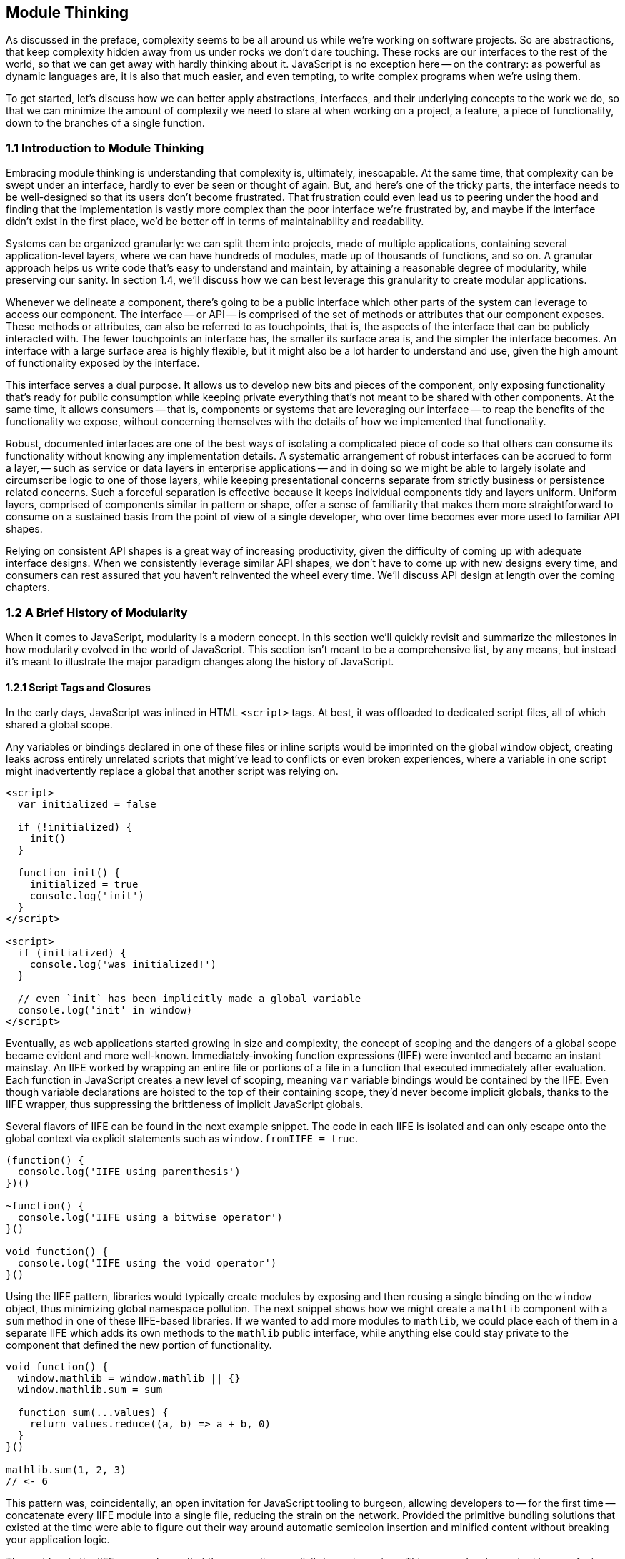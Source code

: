 [[module-thinking]]
== Module Thinking

As discussed in the preface, complexity seems to be all around us while we're working on software projects. So are abstractions, that keep complexity hidden away from us under rocks we don't dare touching. These rocks are our interfaces to the rest of the world, so that we can get away with hardly thinking about it. JavaScript is no exception here -- on the contrary: as powerful as dynamic languages are, it is also that much easier, and even tempting, to write complex programs when we're using them.

To get started, let's discuss how we can better apply abstractions, interfaces, and their underlying concepts to the work we do, so that we can minimize the amount of complexity we need to stare at when working on a project, a feature, a piece of functionality, down to the branches of a single function.

=== 1.1 Introduction to Module Thinking

Embracing module thinking is understanding that complexity is, ultimately, inescapable. At the same time, that complexity can be swept under an interface, hardly to ever be seen or thought of again. But, and here's one of the tricky parts, the interface needs to be well-designed so that its users don't become frustrated. That frustration could even lead us to peering under the hood and finding that the implementation is vastly more complex than the poor interface we're frustrated by, and maybe if the interface didn't exist in the first place, we'd be better off in terms of maintainability and readability.

Systems can be organized granularly: we can split them into projects, made of multiple applications, containing several application-level layers, where we can have hundreds of modules, made up of thousands of functions, and so on. A granular approach helps us write code that's easy to understand and maintain, by attaining a reasonable degree of modularity, while preserving our sanity. In section 1.4, we'll discuss how we can best leverage this granularity to create modular applications.

Whenever we delineate a component, there's going to be a public interface which other parts of the system can leverage to access our component. The interface -- or API -- is comprised of the set of methods or attributes that our component exposes. These methods or attributes, can also be referred to as touchpoints, that is, the aspects of the interface that can be publicly interacted with. The fewer touchpoints an interface has, the smaller its surface area is, and the simpler the interface becomes. An interface with a large surface area is highly flexible, but it might also be a lot harder to understand and use, given the high amount of functionality exposed by the interface.

This interface serves a dual purpose. It allows us to develop new bits and pieces of the component, only exposing functionality that's ready for public consumption while keeping private everything that's not meant to be shared with other components. At the same time, it allows consumers -- that is, components or systems that are leveraging our interface -- to reap the benefits of the functionality we expose, without concerning themselves with the details of how we implemented that functionality.

Robust, documented interfaces are one of the best ways of isolating a complicated piece of code so that others can consume its functionality without knowing any implementation details. A systematic arrangement of robust interfaces can be accrued to form a layer, -- such as service or data layers in enterprise applications -- and in doing so we might be able to largely isolate and circumscribe logic to one of those layers, while keeping presentational concerns separate from strictly business or persistence related concerns. Such a forceful separation is effective because it keeps individual components tidy and layers uniform. Uniform layers, comprised of components similar in pattern or shape, offer a sense of familiarity that makes them more straightforward to consume on a sustained basis from the point of view of a single developer, who over time becomes ever more used to familiar API shapes.

Relying on consistent API shapes is a great way of increasing productivity, given the difficulty of coming up with adequate interface designs. When we consistently leverage similar API shapes, we don't have to come up with new designs every time, and consumers can rest assured that you haven't reinvented the wheel every time. We'll discuss API design at length over the coming chapters.

=== 1.2 A Brief History of Modularity

When it comes to JavaScript, modularity is a modern concept. In this section we'll quickly revisit and summarize the milestones in how modularity evolved in the world of JavaScript. This section isn't meant to be a comprehensive list, by any means, but instead it's meant to illustrate the major paradigm changes along the history of JavaScript.

==== 1.2.1 Script Tags and Closures

In the early days, JavaScript was inlined in HTML `<script>` tags. At best, it was offloaded to dedicated script files, all of which shared a global scope.

Any variables or bindings declared in one of these files or inline scripts would be imprinted on the global `window` object, creating leaks across entirely unrelated scripts that might've lead to conflicts or even broken experiences, where a variable in one script might inadvertently replace a global that another script was relying on.

[source,html]
----
<script>
  var initialized = false

  if (!initialized) {
    init()
  }

  function init() {
    initialized = true
    console.log('init')
  }
</script>

<script>
  if (initialized) {
    console.log('was initialized!')
  }

  // even `init` has been implicitly made a global variable
  console.log('init' in window)
</script>
----

Eventually, as web applications started growing in size and complexity, the concept of scoping and the dangers of a global scope became evident and more well-known. Immediately-invoking function expressions (IIFE) were invented and became an instant mainstay. An IIFE worked by wrapping an entire file or portions of a file in a function that executed immediately after evaluation. Each function in JavaScript creates a new level of scoping, meaning `var` variable bindings would be contained by the IIFE. Even though variable declarations are hoisted to the top of their containing scope, they'd never become implicit globals, thanks to the IIFE wrapper, thus suppressing the brittleness of implicit JavaScript globals.

Several flavors of IIFE can be found in the next example snippet. The code in each IIFE is isolated and can only escape onto the global context via explicit statements such as `window.fromIIFE = true`.

[source,javascript]
----
(function() {
  console.log('IIFE using parenthesis')
})()

~function() {
  console.log('IIFE using a bitwise operator')
}()

void function() {
  console.log('IIFE using the void operator')
}()
----

Using the IIFE pattern, libraries would typically create modules by exposing and then reusing a single binding on the `window` object, thus minimizing global namespace pollution. The next snippet shows how we might create a `mathlib` component with a `sum` method in one of these IIFE-based libraries. If we wanted to add more modules to `mathlib`, we could place each of them in a separate IIFE which adds its own methods to the `mathlib` public interface, while anything else could stay private to the component that defined the new portion of functionality.

[source,javascript]
----
void function() {
  window.mathlib = window.mathlib || {}
  window.mathlib.sum = sum

  function sum(...values) {
    return values.reduce((a, b) => a + b, 0)
  }
}()

mathlib.sum(1, 2, 3)
// <- 6
----

This pattern was, coincidentally, an open invitation for JavaScript tooling to burgeon, allowing developers to -- for the first time -- concatenate every IIFE module into a single file, reducing the strain on the network. Provided the primitive bundling solutions that existed at the time were able to figure out their way around automatic semicolon insertion and minified content without breaking your application logic.

The problem in the IIFE approach was that there wasn't an explicit dependency tree. This means developers had to manufacture component file lists in a precise order, so that dependencies would load before any modules that depended on them did -- recursively.

==== 1.2.2 RequireJS, AngularJS, and Dependency Injection

This is a problem we've hardly had to think about ever since the advent of module systems like RequireJS or the dependency injection mechanism in AngularJS, both of which allowed us to explicitly name the dependencies of each module.

The following example shows we might define the `mathlib/sum.js` library using RequireJS's `define` function, which was added to the global scope. The returned value from the `define` callback is then used as the public interface for our module.

[source,javascript]
----
define(function() {
  return sum

  function sum(...values) {
    return values.reduce((a, b) => a + b, 0)
  }
})
----

We could then have a `mathlib.js` module which aggregates all functionality we wanted to include in our library. In our case, it's just `mathlib/sum`, but we could list as many dependencies as we wanted in the same way. We'd list each dependency using their paths in an array, and we'd get their public interfaces as parameters passed into our callback, in the same order.

[source,javascript]
----
define(['mathlib/sum'], function(sum) {
  return { sum }
})
----

Now that we've defined a library, we can consume it using `require`. Notice how the dependency chain is resolved for us in the snippet below.

[source,javascript]
----
require(['mathlib'], function(mathlib) {
  mathlib.sum(1, 2, 3)
  // <- 6
})
----

This is the upside in RequireJS and its inherent dependency tree. Regardless of whether our application contained a hundred or thousands of modules, RequireJS would resolve the dependency tree without the need for a carefully maintained list. Given we've listed dependencies exactly where they were needed, we've eliminated the necessity for a long list of every component and how they're related to one another, as well as the error-prone process of maintaining such a list. Eliminating such a large source of complexity is merely a side-effect, but not the main benefit.

This explicitness in dependency declaration, at a module level, made it obvious how a component was related to other parts of the application. That explicitness in turn fostered a greater degree of modularity, something that was ineffective before because of how hard it was to follow dependency chains.

RequireJS wasn't without problems. The entire pattern revolved around its ability to asynchronously load modules, which was ill-advised for production deployments due to how poorly it performed. Using the asynchronous loading mechanism, you issued hundreds of networks requests in a waterfall fashion before much of your code was executed. A different tool would have to be used to optimize builds for production. Then there was the verbosity factor, where you'd end up with long lists of dependencies, a RequireJS function call, and the callback for your module. On that note, there were quite a few different RequireJS functions and several ways of invoking those functions, complicating its use. The API wasn't the most intuitive, because there were so many ways of doing the same thing: declaring a module with dependencies.

The dependency injection system in AngularJS suffered from many of the same problems. It was an elegant solution at the time, relying on clever string parsing to avoid the dependency array, using function parameter names to resolve dependencies instead. This mechanism was incompatible with minifiers, which would rename parameters to single characters and thus break the injector.

Later in the lifetime of AngularJS v1, a build task was introduced that would transform code like the following:

[source,javascript]
----
module.factory('calculator', function(mathlib) {
  // …
})
----

Into the format in the following bit of code, which was minification-safe because it included the explicit dependency list.

[source,javascript]
----
module.factory('calculator', ['mathlib', function(mathlib) {
  // …
}])
----

Needless to say, the delay in introducing this little-known build tool, combined with the over-engineered aspect of having an extra build step to un-break something that shouldn't have been broken, discouraged the use of a pattern that carried such a negligible benefit anyway. Developers mostly chose to stick with the familiar RequireJS-like hard-coded dependency array format.

==== 1.2.3 Node.js and the Advent of CommonJS

Among the many innovations hailed by Node.js, one was the CommonJS module system -- or CJS for short. Taking advantage of the fact that Node.js programs had access to the file system, the CommonJS standard is more in line with traditional module loading mechanisms. In CommonJS, each file is a module with its own scope and context. Dependencies are loaded using a synchronous `require` function that can be dynamically invoked at any time in the lifecycle of a module, as illustrated in the next snippet.

[source,javascript]
----
const mathlib = require('./mathlib')
----

Much like RequireJS and AngularJS, CommonJS dependencies are also referred to by a pathname. The main difference is that the boilerplate function and dependency array are now both gone, and the interface from a module could be assigned to a variable binding, or used anywhere a JavaScript expression could be used.

Unlike RequireJS or AngularJS, CommonJS was rather strict. In RequireJS and AngularJS you could have many dynamically-defined modules per file, whereas CommonJS had a one-to-one mapping between files and modules. At the same time, RequireJS had several ways of declaring a module and AngularJS had several kinds of factories, services, providers and so on -- besides the fact that its dependency injection mechanism was tightly coupled to the AngularJS framework itself. CommonJS, in contrast, had a single way of declaring modules. Any JavaScript file was a module, calling `require` would load dependencies, and anything assigned to `module.exports` was its interface. This enabled better tooling and code introspection -- making it easier for tools to learn the hierarchy of a CommonJS component system.

Eventually, Browserify was invented as a way of bridging the gap between CommonJS modules for Node.js servers and the browser. Using the `browserify` command-line interface program and providing it with the path to an entry-point module, one could combine an unthinkable amount of modules into a single browser-ready bundle. The killer feature of CommonJS, the npm package registry, was decisive in aiding its takeover of the module loading ecosystem.

Granted, npm wasn't limited to CommonJS modules or even JavaScript packages, but that was and still is by and large its primary use case. The prospect of having thousands of packages (now over half a million and steadily growing) available in your web application at the press of a few fingertips, combined with the ability to reuse large portions of a system on both the Node.js web server and each client's web browser, was too much of a competitive advantage for the other systems to keep up.

==== 1.2.4 ES6, `import`, Babel, and Webpack

As ES6 became standardized in June of 2015, and with Babel transpiling ES6 into ES5 long before then, a new revolution was quickly approaching. The ES6 specification included a module syntax native to JavaScript, often referred to as ECMAScript Modules (ESM).

ESM is largely influenced by CJS and its predecessors, offering a static declarative API as well as a promise-based dynamic programmable API, as illustrated next.

[source,javascript]
----
import mathlib from './mathlib'
import('./mathlib').then(mathlib => {
  // …
})
----

In ESM, too, every file is a module with its own scope and context. One major advantage in ESM over CJS is how ESM has -- and encourages -- a way of statically importing dependencies. Static imports vastly improve the introspection capabilities of module systems, given they can be analyzed statically and lexically extracted from the abstract syntax tree (AST) of each module in the system. Static imports in ESM are constrained to the topmost level of a module, further simplifying parsing and introspection. Another advantage of ESM over CommonJS `require()` is that ESM specifies a way of doing asynchronous module loading, which implies that parts of an application's dependency graph could be loaded in response to specific events, concurrently, or lazily as needed. Although this feature is not yet implemented in most environments at the time of this writing, there is strong indicationfootnoteref:[esm-node,You can dive into the specifics through this article from a member of the Node.js team, Myles Borins: https://mjavascript.com/out/esm-node.] that Node.js would incorporate it in the future.

In Node.js v8.5.0, ESM support was introduced behind an `--experimental-modules` flag -- provided that we use the `.mjs` file extension for our modules. Most evergreen browsers already support ESM without flags.

Webpack is a successor to Browserify that largely took over in the role of universal module bundler thanks to a broader set of features. Just like in the case of Babel and ES6, Webpack has long supported ESM with both its static `import` and `export` statements as well as the dynamic `import()` function-like expression. It has made a particularly fruitful adoption of ESM, in no little part thanks to the introduction of a "code-splitting" mechanismfootnote:[Code-splitting lets you to split your application into several bundles based on different entry points, and also lets you extract dependencies shared across bundles into a single reusable bundle. Learn more at: https://mjavascript.com/out/code-splitting.] whereby it's able to partition an application into different bundles to improve performance on first load experiences.

Given how ESM is native to the language, -- as opposed to CJS -- it can be expected to completely overtake the module ecosystem in a few years time.

=== 1.3 The Perks of Modular Design

We've already addressed the fact that modularity, as opposed to a single shared global scope, helps avoid unexpected clashes in variable names thanks to the diversification of scoping across modules. Beyond a fix for clashes, modularity spread across files limits the amount of complexity we have to pay attention to when working on any one particular feature. In doing so, our team is able to focus on the task at hand and be more productive as a result.

Maintainability, or the ability to effect change in the codebase, also improves significantly because of this. When code is simple and modular, it's easier to build upon and extend. Maintainability is valuable regardless of team size: even in a team of one, if we leave a piece of code untouched for a few months and then come back to it, it might be hard to improve upon or even understand if we didn't consider writing maintainable code the first time around.

Modular code is meant to be highly maintainable by default. By keeping pieces of code simple and following the Single Responsibility Principle (SRP), whereby it only aims to fulfill one goal, and combining these simple pieces of code into more sophisticated components, we're able to compose our way to larger components, and eventually an entire application. When each piece of code in a program is modular, the codebase appears to be simple when we're looking at individual components, yet on the whole it is able to exhibit complex behaviors, just like the book publishing process we've discussed in the beginning of this chapter.

Components in modular applications are defined by their interfaces. The implementation of those components is not their essence, but their interfaces are. When interfaces are well-designed, they can be grown in non-breaking ways, augmenting the amount of use cases they can satisfy, without compromising existing usage. When we have a mindfully designed interface, the implementation behind that interface becomes easy to tweak or swap entirely. Strong interfaces are effective at hiding away weak implementations, that can be later refactored into more robust implementations provided the interface holds. Strong interfaces are also excellent for unit testing, because we won't have to worry about the implementation and we can test the interface -- the inputs and outputs of a component or function. If the interface is well-tested and robust, we can surely consider its implementation in a secondary plane.

Given those implementations are secondary to the foremost requirement of having intuitive interfaces, that aren't coupled to their implementations, we can concern ourselves with the trade-off between flexibility and simplicity. Flexibility inevitably comes at the cost of added complexity, which is a good reason not to offer flexible interfaces. At the same time, flexibility is often a necessity, and thus we need to strike the right balance by deciding how much rigidity we can get away with in our interfaces. This balance would mean an interface appeases its consumers thanks to its ease of use, but that it also enables advanced or more uncommon use cases when needed, without too much of a detrimental effect on the ease of use or at the cost of greatly enhanced implementation complexity.

We'll discuss the trade-offs between flexibility, simplicity, composability, and the right amount of future-proofing in the following couple of chapters.

=== 1.4 Modular Granularity

We can apply modular design concepts on every level of a given system. If a project's demands outgrow its initial scope, maybe we should consider splitting that project into several, smaller projects with smaller teams that are more manageable. The same can be said of applications: when they become large or complex enough, we might want to split them into differentiated products.

When we want to make an application more maintainable, we should consider creating explicitly defined layers of code, so that we can grow each layer horizontally while preventing the complexity of those additions from spreading to other, unrelated, layers. The same thought process can be applied to individual components, splitting them into two or more smaller components that are then tied together by yet another small component, which could act as a composition layer whose sole responsibility is knitting together several underlying components.

At the module level, we should strive to keep functions simple and expressive, with descriptive names and not too many responsibilities. Maybe we'll have a function dedicated exclusively to pulling together a group of tasks under a particular asynchronous flow, while having other functions for each task that we need to perform within that control flow. The topmost flow controlling function could be exposed as a public interface method for our module, but the only part of it that should be treated as public interface are the parameters that we receive as inputs for that function and the output produced by that same topmost function. Everything else becomes an implementation detail and is, as such, to be considered swappable.

The internal functions of a module won't have as rigid of an interface either: as long as the public interface holds, we can change the implementation -- including the interfaces of functions that make up that implementation -- however we want. This is not to say, however, that we should treat those interfaces any less deliberately. The key to proper modular design is in having an utmost respect for all interfaces, and that includes the interfaces exposed by internal functions.

Within functions, we'll also note a need to componentize aspects of the implementation, giving those aspects a name in the way of function calls, deferring complexity that doesn't need to be immediately dealt with in the main body of the function until later in the read-through of a given piece of code. We're writing programs that are meant to be readable and writable for other humans and even ourselves in the future. Virtually everyone who has done any amount of programming has experienced a feeling of frustration when glancing at a piece of code they themselves wrote a few months prior, only to later realize that, with a fresh pair of eyes the design they had then come up with wasn't as solid as they originally intended.

Remember, computer program development is largely a human and collaborative endeavor. We're not optimizing for computers to run programs as fast as possible. If we were, we'd be writing binary or hard-coding logic into circuit boards. Instead, our focus is to empower an organization so that its developers can remain productive and able to quickly understand and even modify pieces of code they haven't ran across before. Working under the soft embrace of conventions and practices -- that place developers on an even keel -- closes that cycle by making sure future development is consistent with how the application has taken shape up until the present.

Going back to performance, we should be treating it as a feature, where for the most part we don't place a higher premium on it than we would for other features. Unless performance needs to be a defining feature of our system for business reasons, we shouldn't worry about ensuring the system runs at top speed on all code paths. Doing so is bound to result in highly complex applications that are hard to maintain, debug, extend, and justify.

We, as developers, often over-do architecture as well, and a lot of the reasoning about performance optimization applies here as well. Laying out an all-encompassing architecture that has the potential to save us trouble as we scale to billions of transactions per second might cost us considerable time spent upfront and possibly also lock us into a series of abstractions that will be hard to keep up with, for no foreseeable gains in the near term. It's a lot better when we focus on problems we're already running into, or might soon run into, instead of trying to plan for a hockey-stick growth of infrastructure and throughput without any data to back up the hockey-stick growth we're anticipating.

When we don't plan in such a long-term form, an interesting thing occurs: our systems grow more naturally, adapting to the needs of the near-term, gradually progressing towards support for a larger application and larger set of requirements. When that progression is gradual, we notice a corrective behavior in how abstractions are picked up or discarded as we grow. If we settle on abstractions too early, and they end up being the wrong abstractions, we pay dearly for that mistake. Bad abstractions force us to bend entire applications to their will, and once we've realized that the abstraction is bad and ought to be removed, we might be so heavily invested in it that pulling out might be costly. This, paired with the sunk cost fallacy, whereby we're tempted to keep the abstraction just because we've spent a lot of time, sweat, and blood on it, can be very hazardous indeed.

We'll devote an important part of this book to understanding how we can identify and leverage the right abstractions at the right time, so that the risk they incur is minimized.

=== 1.5 Why Modular JavaScript?

Due to its history, JavaScript is particularly interesting when it comes to modular design. In the early days of the web, and for a long time, there weren't any established practices and few people knew the language beyond showing alert boxes. As a highly dynamic language that wasn't yet mature enough, JavaScript was at an odd place between statically typed languages like Java or C#, and more heavily used dynamic languages like Python or PHP.

The lack of native modularity in the web -- due to the way a program is loaded in chunks using HTML `<script>` tags -- is in stark contrast with any other execution environments where programs can be made up of any number of files and modular architectures are natively supported by the language, its compiler, and its file system based environment. On the web, we're only now barely beginning to scratch the surface of native modules, something other programming environments have had since their inception. As we discussed in section 1.2, the lack of a native module loading mechanism, paired with the lack of native modules beyond just files that shared a global scope, forced the web community to get creative in its approach to modularity.

The native JavaScript modules specification that eventually landed into the language was heavily influenced by this community-led effort. Even as of this writing we're still probably some 2 or 3 years away from being able to use the native module system effectively on the web. This shortcoming of the web is evidenced by how patterns that were adopted universally elsewhere, like layered or component-based architectures, weren't even contemplated on the web for most of its lifetime thus far.

Up until the launch of a Gmail beta client in April, 2004, which demonstrated the power of asynchronous JavaScript HTTP requests to provide a single-page application experience, and then the initial release of jQuery in 2006, which provided a hassle-free cross-browser web development experience, JavaScript was seldom regarded as a serious modern development platform.

With the advent of frameworks like Backbone, Angular, Ember, and React, new techniques and breakthroughs also made an uptick on the web. Writing code under ES6 and beyond, but then transpiling parts of that code down to ES5 to attain broader browser support; shared rendering, using the same code on both server and client to render a page quickly on initial page load and continue to load pages quickly upon navigation; automated code bundling, packing the modules that comprise an application into a single bundle for optimized delivery; bundle-splitting along routes, so that there are several bundles outputted, each optimized for the initially visited route; CSS bundling at the JavaScript module level, so that CSS -- which doesn't feature a native module syntax -- can also be split across bundles; and a myriad ways of optimizing assets like images at compile time, improving productivity during development while keeping production deployments highly performant, are all part of the iterative nature of innovation in the web.

This explosion of innovation doesn't stem from sheer creativity alone but also out of necessity: web applications are getting increasingly complex, as is their scope, purpose, and requirements. It follows logically, then, that the ecosystem around them would grow to accommodate those expanded requirements, in terms of better tooling, better libraries, better coding practices, architectures, standards, patterns, and more choice in general.

While there are heaps of books on proper application design, there isn't a lot of material to be found on the topic of modular application design, let alone modular JavaScript application design -- hence this book. While the ample majority of the advice, musings, and teachings in this book aren't at all specific to JavaScript, the fresh focus on JavaScript means you'll be learning about how to write modular web applications while keeping in consideration the quirks that make the web such a unique platform, and JavaScript, special in many ways.
